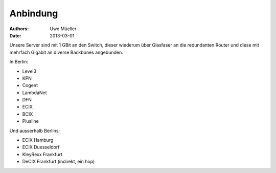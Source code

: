 =========
Anbindung
=========

:Authors: - Uwe Müeller
:Date: 2013-03-01

Unsere Server sind mit 1 GBit an den Switch, dieser wiederum über
Glasfaser an die redundanten Router und diese mit mehrfach Gigabit an
diverse Backbones angebunden.

In Berlin:

* Level3
* KPN
* Cogent
* LambdaNet
* DFN
* ECIX
* BCIX
* Plusline

Und ausserhalb Berlins:

* ECIX Hamburg
* ECIX Duesseldorf
* KleyRexx Frankfurt
* DeCIX Frankfurt (indirekt, ein hop)
